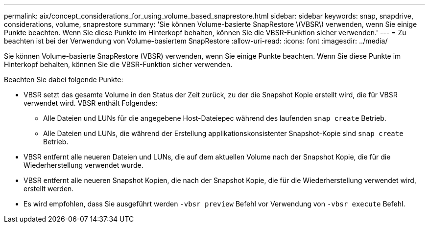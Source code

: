 ---
permalink: aix/concept_considerations_for_using_volume_based_snaprestore.html 
sidebar: sidebar 
keywords: snap, snapdrive, considerations, volume, snaprestore 
summary: 'Sie können Volume-basierte SnapRestore \(VBSR\) verwenden, wenn Sie einige Punkte beachten. Wenn Sie diese Punkte im Hinterkopf behalten, können Sie die VBSR-Funktion sicher verwenden.' 
---
= Zu beachten ist bei der Verwendung von Volume-basiertem SnapRestore
:allow-uri-read: 
:icons: font
:imagesdir: ../media/


[role="lead"]
Sie können Volume-basierte SnapRestore (VBSR) verwenden, wenn Sie einige Punkte beachten. Wenn Sie diese Punkte im Hinterkopf behalten, können Sie die VBSR-Funktion sicher verwenden.

Beachten Sie dabei folgende Punkte:

* VBSR setzt das gesamte Volume in den Status der Zeit zurück, zu der die Snapshot Kopie erstellt wird, die für VBSR verwendet wird. VBSR enthält Folgendes:
+
** Alle Dateien und LUNs für die angegebene Host-Dateiepec während des laufenden `snap create` Betrieb.
** Alle Dateien und LUNs, die während der Erstellung applikationskonsistenter Snapshot-Kopie sind `snap create` Betrieb.


* VBSR entfernt alle neueren Dateien und LUNs, die auf dem aktuellen Volume nach der Snapshot Kopie, die für die Wiederherstellung verwendet wurde.
* VBSR entfernt alle neueren Snapshot Kopien, die nach der Snapshot Kopie, die für die Wiederherstellung verwendet wird, erstellt werden.
* Es wird empfohlen, dass Sie ausgeführt werden `-vbsr preview` Befehl vor Verwendung von `-vbsr execute` Befehl.

